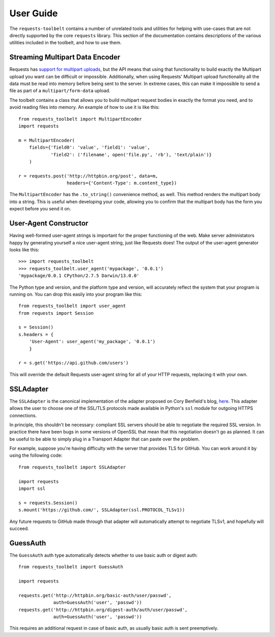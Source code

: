 .. _user:

User Guide
==========

The ``requests-toolbelt`` contains a number of unrelated tools and utilities
for helping with use-cases that are not directly supported by the core
``requests`` library. This section of the documentation contains descriptions
of the various utilities included in the toolbelt, and how to use them.

Streaming Multipart Data Encoder
--------------------------------

Requests has `support for multipart uploads`_, but the API means that using
that functionality to build exactly the Multipart upload you want can be
difficult or impossible. Additionally, when using Requests' Multipart upload
functionality all the data must be read into memory before being sent to the
server. In extreme cases, this can make it impossible to send a file as part of
a ``multipart/form-data`` upload.

The toolbelt contains a class that allows you to build multipart request bodies
in exactly the format you need, and to avoid reading files into memory. An
example of how to use it is like this:

::

    from requests_toolbelt import MultipartEncoder
    import requests

    m = MultipartEncoder(
        fields={'field0': 'value', 'field1': 'value',
                'field2': ('filename', open('file.py', 'rb'), 'text/plain')}
        )

    r = requests.post('http://httpbin.org/post', data=m,
                      headers={'Content-Type': m.content_type})

The ``MultipartEncoder`` has the ``.to_string()`` convenience method, as well.
This method renders the multipart body into a string. This is useful when
developing your code, allowing you to confirm that the multipart body has the
form you expect before you send it on.

.. _support for multipart uploads: http://docs.python-requests.org/en/latest/user/quickstart/#post-a-multipart-encoded-file


User-Agent Constructor
----------------------

Having well-formed user-agent strings is important for the proper functioning
of the web. Make server administators happy by generating yourself a nice
user-agent string, just like Requests does! The output of the user-agent
generator looks like this::

    >>> import requests_toolbelt
    >>> requests_toolbelt.user_agent('mypackage', '0.0.1')
    'mypackage/0.0.1 CPython/2.7.5 Darwin/13.0.0'

The Python type and version, and the platform type and version, will accurately
reflect the system that your program is running on. You can drop this easily
into your program like this::

    from requests_toolbelt import user_agent
    from requests import Session

    s = Session()
    s.headers = {
        'User-Agent': user_agent('my_package', '0.0.1')
        }

    r = s.get('https://api.github.com/users')

This will override the default Requests user-agent string for all of your HTTP
requests, replacing it with your own.


SSLAdapter
----------

The ``SSLAdapter`` is the canonical implementation of the adapter proposed on
Cory Benfield's blog, `here`_. This adapter allows the user to choose one of
the SSL/TLS protocols made available in Python's ``ssl`` module for outgoing
HTTPS connections.

In principle, this shouldn't be necessary: compliant SSL servers should be able
to negotiate the required SSL version. In practice there have been bugs in some
versions of OpenSSL that mean that this negotiation doesn't go as planned. It
can be useful to be able to simply plug in a Transport Adapter that can paste
over the problem.

For example, suppose you're having difficulty with the server that provides TLS
for GitHub. You can work around it by using the following code::

    from requests_toolbelt import SSLAdapter

    import requests
    import ssl

    s = requests.Session()
    s.mount('https://github.com/', SSLAdapter(ssl.PROTOCOL_TLSv1))

Any future requests to GitHub made through that adapter will automatically
attempt to negotiate TLSv1, and hopefully will succeed.

.. _here: https://lukasa.co.uk/2013/01/Choosing_SSL_Version_In_Requests/


GuessAuth
---------

The ``GuessAuth`` auth type automatically detects whether to use basic auth or
digest auth::

    from requests_toolbelt import GuessAuth

    import requests

    requests.get('http://httpbin.org/basic-auth/user/passwd',
                 auth=GuessAuth('user', 'passwd'))
    requests.get('http://httpbin.org/digest-auth/auth/user/passwd',
                 auth=GuessAuth('user', 'passwd'))

This requires an additional request in case of basic auth, as usually basic
auth is sent preemptively.
